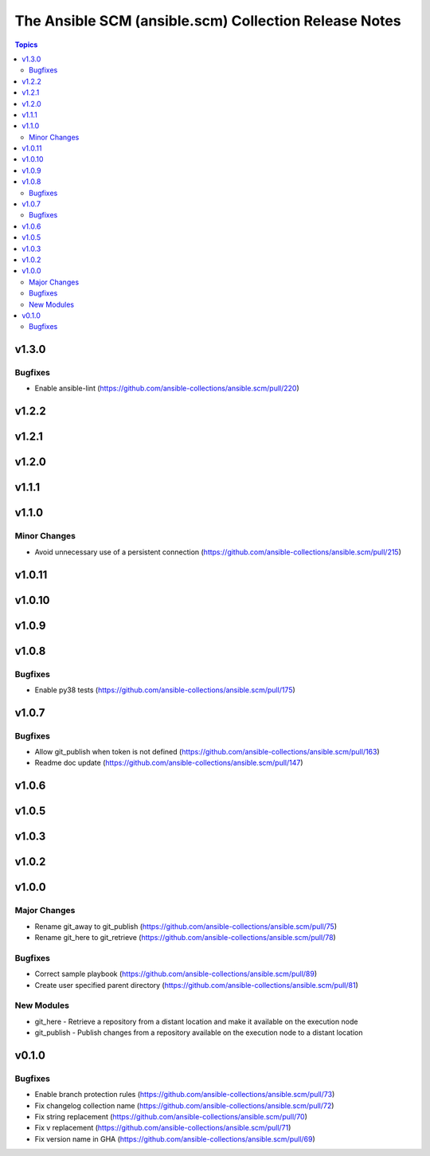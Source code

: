======================================================
The Ansible SCM (ansible.scm) Collection Release Notes
======================================================

.. contents:: Topics


v1.3.0
======

Bugfixes
--------

- Enable ansible-lint (https://github.com/ansible-collections/ansible.scm/pull/220)

v1.2.2
======

v1.2.1
======

v1.2.0
======

v1.1.1
======

v1.1.0
======

Minor Changes
-------------

- Avoid unnecessary use of a persistent connection (https://github.com/ansible-collections/ansible.scm/pull/215)

v1.0.11
=======

v1.0.10
=======

v1.0.9
======

v1.0.8
======

Bugfixes
--------

- Enable py38 tests (https://github.com/ansible-collections/ansible.scm/pull/175)

v1.0.7
======

Bugfixes
--------

- Allow git_publish when token is not defined (https://github.com/ansible-collections/ansible.scm/pull/163)
- Readme doc update (https://github.com/ansible-collections/ansible.scm/pull/147)

v1.0.6
======

v1.0.5
======

v1.0.3
======

v1.0.2
======

v1.0.0
======

Major Changes
-------------

- Rename git_away to git_publish (https://github.com/ansible-collections/ansible.scm/pull/75)
- Rename git_here to git_retrieve (https://github.com/ansible-collections/ansible.scm/pull/78)

Bugfixes
--------

- Correct sample playbook (https://github.com/ansible-collections/ansible.scm/pull/89)
- Create user specified parent directory (https://github.com/ansible-collections/ansible.scm/pull/81)

New Modules
-----------

- git_here - Retrieve a repository from a distant location and make it available on the execution node
- git_publish - Publish changes from a repository available on the execution node to a distant location

v0.1.0
======

Bugfixes
--------

- Enable branch protection rules (https://github.com/ansible-collections/ansible.scm/pull/73)
- Fix changelog collection name (https://github.com/ansible-collections/ansible.scm/pull/72)
- Fix string replacement (https://github.com/ansible-collections/ansible.scm/pull/70)
- Fix v replacement (https://github.com/ansible-collections/ansible.scm/pull/71)
- Fix version name in GHA (https://github.com/ansible-collections/ansible.scm/pull/69)
